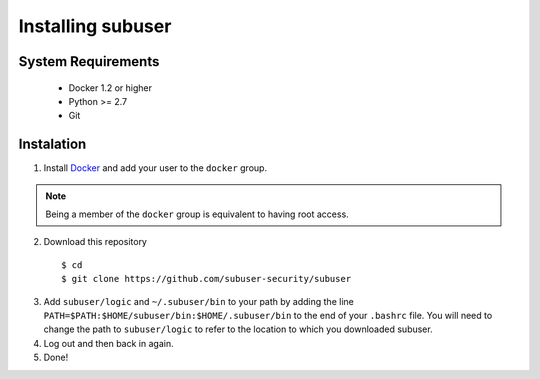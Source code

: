 Installing subuser
=====================

System Requirements
--------------------

 * Docker 1.2 or higher

 * Python >= 2.7

 * Git

Instalation
------------

1. Install `Docker <http://www.docker.io/gettingstarted/#h_installation). Then [add yourself to the docker group](http://docs.docker.io/en/v0.7.3/use/basics/>`_ and add your user to the ``docker`` group.

.. note:: Being a member of the ``docker`` group is equivalent to having root access.

2. Download this repository
  ::

  $ cd
  $ git clone https://github.com/subuser-security/subuser

3. Add ``subuser/logic`` and ``~/.subuser/bin`` to your path by adding the line ``PATH=$PATH:$HOME/subuser/bin:$HOME/.subuser/bin`` to the end of your ``.bashrc`` file.  You will need to change the path to ``subuser/logic`` to refer to the location to which you downloaded subuser.

4. Log out and then back in again.

5. Done!
